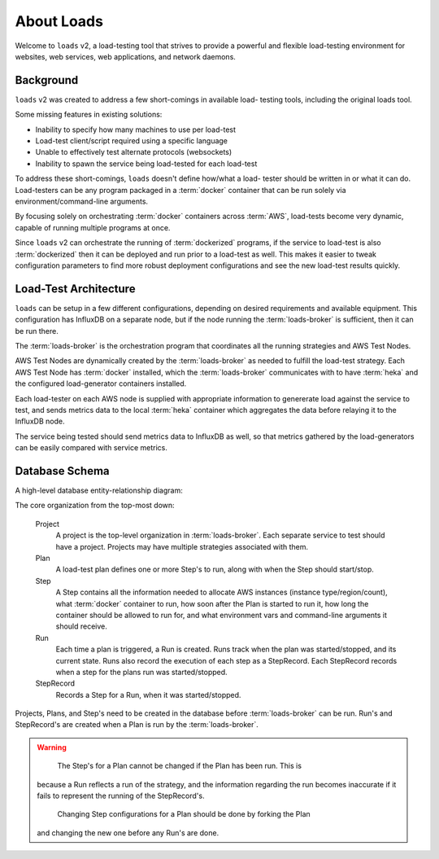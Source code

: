 .. _about:

About Loads
===========

Welcome to ``loads`` v2, a load-testing tool that strives to provide a
powerful and flexible load-testing environment for websites, web services,
web applications, and network daemons.

Background
----------

``loads`` v2 was created to address a few short-comings in available load-
testing tools, including the original loads tool.

Some missing features in existing solutions:

- Inability to specify how many machines to use per load-test
- Load-test client/script required using a specific language
- Unable to effectively test alternate protocols (websockets)
- Inability to spawn the service being load-tested for each load-test

To address these short-comings, ``loads`` doesn't define how/what a load-
tester should be written in or what it can do. Load-testers can be any
program packaged in a :term:`docker` container that can be run solely via
environment/command-line arguments.

By focusing solely on orchestrating :term:`docker` containers across
:term:`AWS`, load-tests become very dynamic, capable of running multiple
programs at once.

Since ``loads`` v2 can orchestrate the running of :term:`dockerized` programs,
if the service to load-test is also :term:`dockerized` then it can be deployed
and run prior to a load-test as well. This makes it easier to tweak
configuration parameters to find more robust deployment configurations and see
the new load-test results quickly.

Load-Test Architecture
----------------------

``loads`` can be setup in a few different configurations, depending on desired
requirements and available equipment. This configuration has InfluxDB on a
separate node, but if the node running the :term:`loads-broker` is sufficient,
then it can be run there.

.. image:: /_static/images/loads.png

The :term:`loads-broker` is the orchestration program that coordinates all the
running strategies and AWS Test Nodes.

AWS Test Nodes are dynamically created by the :term:`loads-broker` as needed
to fulfill the load-test strategy. Each AWS Test Node has :term:`docker`
installed, which the :term:`loads-broker` communicates with to have
:term:`heka` and the configured load-generator containers installed.

Each load-tester on each AWS node is supplied with appropriate information
to genererate load against the service to test, and sends metrics data to the
local :term:`heka` container which aggregates the data before relaying it to
the InfluxDB node.

The service being tested should send metrics data to InfluxDB as well, so that
metrics gathered by the load-generators can be easily compared with service
metrics.

Database Schema
---------------

A high-level database entity-relationship diagram:

.. image:: /_static/images/db_erd.png

The core organization from the top-most down:

  Project
  	A project is the top-level organization in :term:`loads-broker`. Each
  	separate service to test should have a project. Projects may have multiple
  	strategies associated with them.
  Plan
    A load-test plan defines one or more Step's to run, along with when the
    Step should start/stop.
  Step
    A Step contains all the information needed to allocate AWS
    instances (instance type/region/count), what :term:`docker` container to
    run, how soon after the Plan is started to run it, how long the
    container should be allowed to run for, and what environment vars and
    command-line arguments it should receive.
  Run
    Each time a plan is triggered, a Run is created. Runs track when the
    plan was started/stopped, and its current state. Runs also record the
    execution of each step as a StepRecord. Each StepRecord records when a
    step for the plans run was started/stopped.
  StepRecord
    Records a Step for a Run, when it was started/stopped.

Projects, Plans, and Step's need to be created in the database
before :term:`loads-broker` can be run. Run's and StepRecord's are
created when a Plan is run by the :term:`loads-broker`.

.. warning::

	The Step's for a Plan cannot be changed if the Plan has been run. This is
    because a Run reflects a run of the strategy, and the information regarding
    the run becomes inaccurate if it fails to represent the running of the
    StepRecord's.

	Changing Step configurations for a Plan should be done by forking the Plan
    and changing the new one before any Run's are done.
